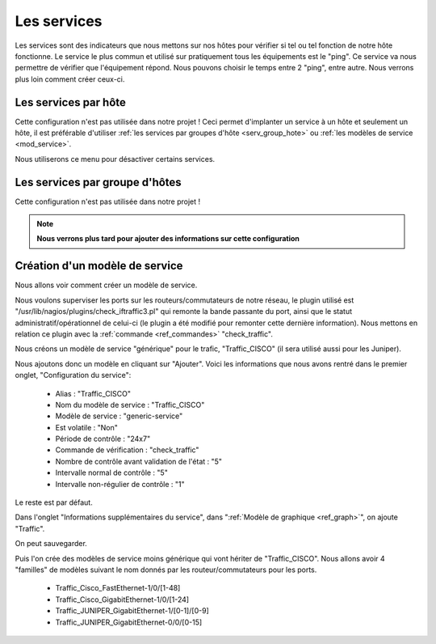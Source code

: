 .. _ref_service:

***************
Les services
***************

Les services sont des indicateurs que nous mettons sur nos hôtes pour vérifier si tel ou tel fonction de notre hôte fonctionne. Le service le plus commun et utilisé sur pratiquement tous les équipements est le "ping". Ce service va nous permettre de vérifier que l'équipement répond. 
Nous pouvons choisir le temps entre 2 "ping", entre autre. Nous verrons plus loin comment créer ceux-ci.

.. image:: _static/conf_service.png


Les services par hôte
-----------------------

Cette configuration n'est pas utilisée dans notre projet !
Ceci permet d'implanter un service à un hôte et seulement un hôte, il est préférable d'utiliser :ref:`les services par groupes d'hôte <serv_group_hote>` ou :ref:`les modèles de service <mod_service>`.

Nous utiliserons ce menu pour désactiver certains services.


.. image:: _static/menu_service.png

.. _serv_group_hote:

Les services par groupe d'hôtes
--------------------------------------

Cette configuration n'est pas utilisée dans notre projet !

.. note::

	**Nous verrons plus tard pour ajouter des informations sur cette configuration**

.. _mod_service:

Création d'un modèle de service
-----------------------------------

Nous allons voir comment créer un modèle de service.

.. image:: _static/menu_modele_service.png


Nous voulons superviser les ports sur les routeurs/commutateurs de notre réseau, le plugin utilisé est "/usr/lib/nagios/plugins/check_iftraffic3.pl" qui remonte la bande passante du port, ainsi que le statut administratif/opérationnel de celui-ci (le plugin a été modifié pour remonter cette dernière information). 
Nous mettons en relation ce plugin avec la :ref:`commande <ref_commandes>` "check_traffic".

Nous créons un modèle de service "générique" pour le trafic, "Traffic_CISCO" (il sera utilisé aussi pour les Juniper).

Nous ajoutons donc un modèle en cliquant sur "Ajouter".
Voici les informations que nous avons rentré dans le premier onglet, "Configuration du service":
	* Alias :							"Traffic_CISCO"
	* Nom du modèle de service : 				"Traffic_CISCO"
	* Modèle de service : 					"generic-service"
	* Est volatile : 						"Non"
	* Période de contrôle : 					"24x7"
	* Commande de vérification : 				"check_traffic"
	* Nombre de contrôle avant validation de l'état : 	"5"
	* Intervalle normal de contrôle :				"5"
	* Intervalle non-régulier de contrôle : 			"1"

Le reste est par défaut.

Dans l'onglet "Informations supplémentaires du service", dans ":ref:`Modèle de graphique <ref_graph>`", on ajoute "Traffic".

On peut sauvegarder.


Puis l'on crée des modèles de service moins générique qui vont hériter de "Traffic_CISCO".
Nous allons avoir 4 "familles" de modèles suivant le nom donnés par les routeur/commutateurs pour les ports.
	* Traffic_Cisco_FastEthernet-1/0/[1-48]
	* Traffic_Cisco_GigabitEthernet-1/0/[1-24]
	* Traffic_JUNIPER_GigabitEthernet-1/[0-1]/[0-9]
	* Traffic_JUNIPER_GigabitEthernet-0/0/[0-15]


